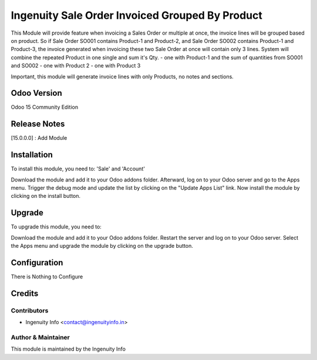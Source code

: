========================
Ingenuity Sale Order Invoiced Grouped By Product
========================

This Module will provide feature when invoicing a Sales Order or multiple at once, the invoice lines will be grouped based on product.
So if Sale Order SO001 contains Product-1 and Product-2, and Sale Order SO002 contains Product-1 and Product-3, the invoice generated when invoicing these two Sale Order at once will contain only 3 lines. System will combine the repeated Product in one single and sum it's Qty.
- one with Product-1 and the sum of quantities from SO001 and SO002
- one with Product 2
- one with Product 3

Important, this module will generate invoice lines with only Products, no notes and sections.


Odoo Version
=============
Odoo 15 Community Edition


Release Notes
=============

[15.0.0.0] :  Add Module


Installation
============

To install this module, you need to: 'Sale' and 'Account'

Download the module and add it to your Odoo addons folder. Afterward, log on to
your Odoo server and go to the Apps menu. Trigger the debug mode and update the
list by clicking on the "Update Apps List" link. Now install the module by
clicking on the install button.

Upgrade
=======

To upgrade this module, you need to:

Download the module and add it to your Odoo addons folder. Restart the server
and log on to your Odoo server. Select the Apps menu and upgrade the module by
clicking on the upgrade button.


Configuration
=============

There is Nothing to Configure


Credits
=======

Contributors
------------

* Ingenuity Info <contact@ingenuityinfo.in>


Author & Maintainer
-------------------

This module is maintained by the Ingenuity Info
